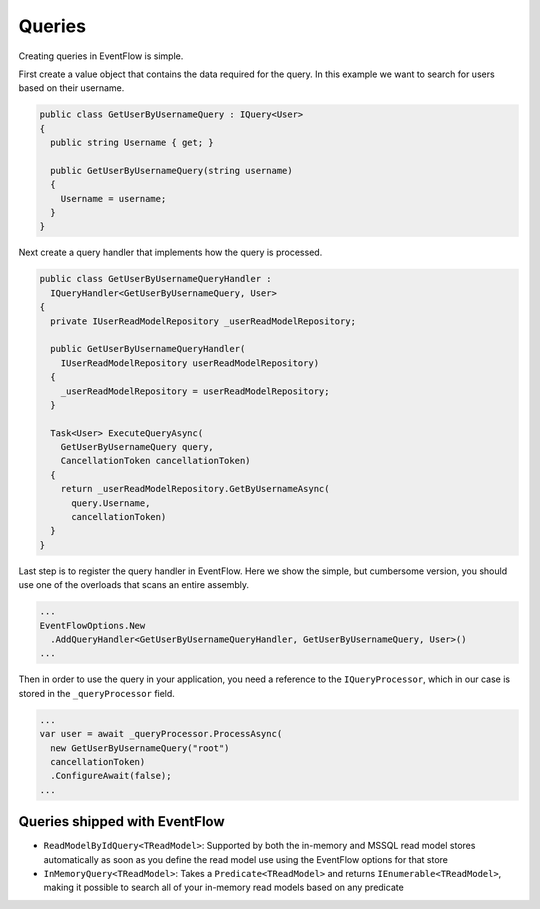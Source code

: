 .. _queries:

Queries
=======

Creating queries in EventFlow is simple.

First create a value object that contains the data required for the
query. In this example we want to search for users based on their
username.

.. code-block:: c#

    public class GetUserByUsernameQuery : IQuery<User>
    {
      public string Username { get; }

      public GetUserByUsernameQuery(string username)
      {
        Username = username;
      }
    }

Next create a query handler that implements how the query is processed.

.. code-block:: c#

    public class GetUserByUsernameQueryHandler :
      IQueryHandler<GetUserByUsernameQuery, User>
    {
      private IUserReadModelRepository _userReadModelRepository;

      public GetUserByUsernameQueryHandler(
        IUserReadModelRepository userReadModelRepository)
      {
        _userReadModelRepository = userReadModelRepository;
      }

      Task<User> ExecuteQueryAsync(
        GetUserByUsernameQuery query,
        CancellationToken cancellationToken)
      {
        return _userReadModelRepository.GetByUsernameAsync(
          query.Username,
          cancellationToken)
      }
    }

Last step is to register the query handler in EventFlow. Here we show
the simple, but cumbersome version, you should use one of the overloads
that scans an entire assembly.

.. code-block:: c#

    ...
    EventFlowOptions.New
      .AddQueryHandler<GetUserByUsernameQueryHandler, GetUserByUsernameQuery, User>()
    ...

Then in order to use the query in your application, you need a reference
to the ``IQueryProcessor``, which in our case is stored in the
``_queryProcessor`` field.

.. code-block:: c#

    ...
    var user = await _queryProcessor.ProcessAsync(
      new GetUserByUsernameQuery("root")
      cancellationToken)
      .ConfigureAwait(false);
    ...

Queries shipped with EventFlow
------------------------------

-  ``ReadModelByIdQuery<TReadModel>``: Supported by both the in-memory
   and MSSQL read model stores automatically as soon as you define the
   read model use using the EventFlow options for that store
-  ``InMemoryQuery<TReadModel>``: Takes a ``Predicate<TReadModel>`` and
   returns ``IEnumerable<TReadModel>``, making it possible to search all
   of your in-memory read models based on any predicate
